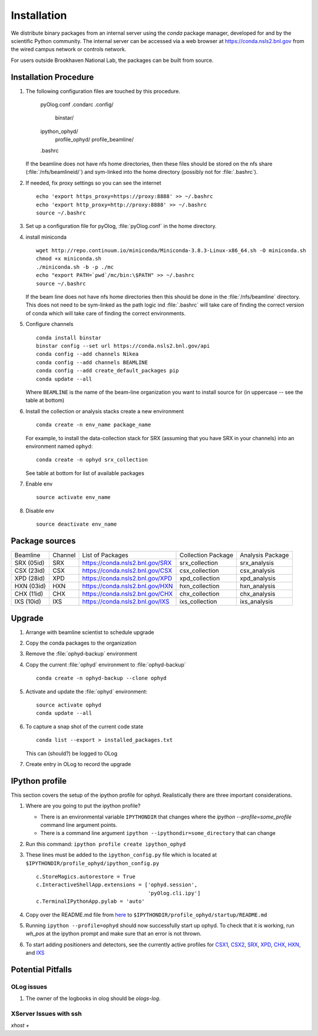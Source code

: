 ************
Installation
************

.. highlight:: bash

We distribute binary packages from an internal server using the *conda*
package manager, developed for and by the scientific Python community. The
internal server can be accessed via a web browser at
https://conda.nsls2.bnl.gov from the wired campus network or controls network.

For users outside Brookhaven National Lab, the packages can be built from
source.

Installation Procedure
----------------------

#. The following configuration files are touched by this procedure.

     pyOlog.conf
     .condarc
     .config/
       binstar/
     ipython_ophyd/
       profile_ophyd/
       profile_beamline/
     .bashrc

   If the beamline does not have nfs home directories, then these
   files should be stored on the nfs share (:file:`/nfs/beamlineid/`)
   and sym-linked into the home directory (possibly not for
   :file:`.bashrc`).

#. If needed, fix proxy settings so you can see the internet ::

    echo 'export https_proxy=https://proxy:8888' >> ~/.bashrc
    echo 'export http_proxy=http://proxy:8888' >> ~/.bashrc
    source ~/.bashrc

#. Set up a configuration file for pyOlog, :file:`pyOlog.conf` in
   the home directory.

#. install miniconda ::


    wget http://repo.continuum.io/miniconda/Miniconda-3.8.3-Linux-x86_64.sh -O miniconda.sh
    chmod +x miniconda.sh
    ./miniconda.sh -b -p ./mc
    echo "export PATH=`pwd`/mc/bin:\$PATH" >> ~/.bashrc
    source ~/.bashrc

   If the beam line does not have nfs home directories then this
   should be done in the :file:`/nfs/beamline` directory.  This does
   not need to be sym-linked as the path logic ind :file:`.bashrc`
   will take care of finding the correct version of conda which will
   take care of finding the correct environments.

#. Configure channels ::

    conda install binstar
    binstar config --set url https://conda.nsls2.bnl.gov/api
    conda config --add channels Nikea
    conda config --add channels BEAMLINE
    conda config --add create_default_packages pip
    conda update --all

   Where ``BEAMLINE`` is the name of the beam-line organization you want to
   install source for (in uppercase -- see the table at bottom)

#. Install the collection or analysis stacks create a new environment ::

     conda create -n env_name package_name

   For example, to install the data-collection stack for SRX (assuming that
   you have SRX in your channels) into an environment named ``ophyd``::

     conda create -n ophyd srx_collection

   See table at bottom for list of available packages

#. Enable env ::

     source activate env_name

#. Disable env ::

     source deactivate env_name

Package sources
---------------

========== ======= ==================================  ==================== ==================
Beamline   Channel List of Packages                    Collection Package   Analysis Package
---------- ------- ----------------------------------  -------------------- ------------------
SRX (05id) SRX     https://conda.nsls2.bnl.gov/SRX     srx_collection       srx_analysis
CSX (23id) CSX     https://conda.nsls2.bnl.gov/CSX     csx_collection       csx_analysis
XPD (28id) XPD     https://conda.nsls2.bnl.gov/XPD     xpd_collection       xpd_analysis
HXN (03id) HXN     https://conda.nsls2.bnl.gov/HXN     hxn_collection       hxn_analysis
CHX (11id) CHX     https://conda.nsls2.bnl.gov/CHX     chx_collection       chx_analysis
IXS (10id) IXS     https://conda.nsls2.bnl.gov/IXS     ixs_collection       ixs_analysis
========== ======= ==================================  ==================== ==================

Upgrade
-------

#. Arrange with beamline scientist to schedule upgrade
#. Copy the conda packages to the organization
#. Remove the :file:`ophyd-backup` environment
#. Copy the current :file:`ophyd`  environment to :file:`ophyd-backup` ::

     conda create -n ophyd-backup --clone ophyd

#. Activate and update the :file:`ophyd` environment::

     source activate ophyd
     conda update --all

#. To capture a snap shot of the current code state ::

     conda list --export > installed_packages.txt

   This can (should?) be logged to OLog

#. Create entry in OLog to record the upgrade

IPython profile
---------------
This section covers the setup of the ipython profile for ophyd.  Realistically
there are three important considerations.

#. Where are you going to put the ipython profile?

   - There is an environmental variable ``IPYTHONDIR`` that changes where the
     `ipython --profile=some_profile` command line argument points.
   - There is a command line argument ``ipython --ipythondir=some_directory``
     that can change

#. Run this command: ``ipython profile create ipython_ophyd``

#. These lines must be added to the ``ipython_config.py`` file which is located
   at ``$IPYTHONDIR/profile_ophyd/ipython_config.py`` ::

      c.StoreMagics.autorestore = True
      c.InteractiveShellApp.extensions = ['ophyd.session',
                                          'pyOlog.cli.ipy']
      c.TerminalIPythonApp.pylab = 'auto'

#. Copy over the README.md file from `here <https://raw.githubusercontent.com/NSLS-II-CSX/ipython_ophyd/master/profile_xf23id1/startup/README>`_
   to ``$IPYTHONDIR/profile_ophyd/startup/README.md``

#. Running ``ipython --profile=ophyd`` should now successfully start up ophyd.
   To check that it is working, run `wh_pos` at the ipython prompt and make
   sure that an error is not thrown.

#. To start adding positioners and detectors, see the currently active
   profiles for `CSX1 <https://github.com/NSLS-II-CSX/ipython_ophyd/tree/master/profile_xf23id1/startup>`_,
   `CSX2 <https://github.com/NSLS-II-CSX/ipython_ophyd/tree/master/profile_xf23id2/startup>`_,
   `SRX <https://github.com/NSLS-II-SRX/ipython_ophyd/tree/master/profile_xf05id1/startup>`_,
   `XPD <https://github.com/NSLS-II-XPD/ipython_ophyd/tree/master/profile_xf28id1/startup>`_,
   `CHX <https://github.com/NSLS-II-CHX/ipython_ophyd/tree/master/profile_xf11id/startup>`_,
   `HXN <https://github.com/NSLS-II-HXN/ipython_ophyd/tree/master/profile_xf03id/startup>`_,
   and `IXS <https://github.com/NSLS-II-IXS/ipython_ophyd/tree/master/profile_xf10id/startup>`_

Potential Pitfalls
------------------

OLog issues
~~~~~~~~~~~
#. The owner of the logbooks in olog should be `ologs-log`.

XServer Issues with ssh
~~~~~~~~~~~~~~~~~~~~~~~
`xhost +`

